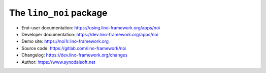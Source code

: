 ========================
The ``lino_noi`` package
========================


- End-user documentation: https://using.lino-framework.org/apps/noi
- Developer documentation: https://dev.lino-framework.org/apps/noi
- Demo site: https://noi1r.lino-framework.org
- Source code: https://gitlab.com/lino-framework/noi
- Changelog: https://dev.lino-framework.org/changes
- Author: https://www.synodalsoft.net
